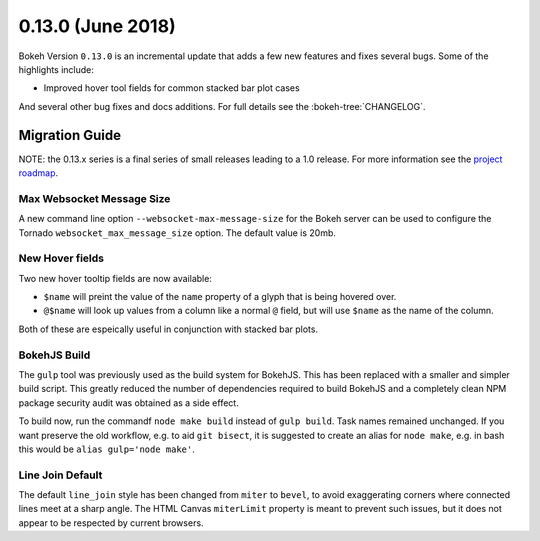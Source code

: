 0.13.0 (June 2018)
==================

Bokeh Version ``0.13.0`` is an incremental update that adds a few
new features and fixes several bugs. Some of the highlights include:

* Improved hover tool fields for common stacked bar plot cases

And several other bug fixes and docs additions. For full details see the
:bokeh-tree:`CHANGELOG`.

Migration Guide
---------------

NOTE: the 0.13.x series is a final series of small releases leading to a
1.0 release. For more information see the `project roadmap`_.

Max Websocket Message Size
~~~~~~~~~~~~~~~~~~~~~~~~~~

A new command line option ``--websocket-max-message-size`` for the Bokeh
server can be used to configure the Tornado ``websocket_max_message_size``
option. The default value is 20mb.

New Hover fields
~~~~~~~~~~~~~~~~

Two new hover tooltip fields are now available:

* ``$name`` will preint the value of the ``name`` property of a glyph that
  is being hovered over.

* ``@$name`` will look up values from a column like a normal ``@`` field,
  but will use ``$name`` as the name of the column.

Both of these are espeically useful in conjunction with stacked bar plots.

BokehJS Build
~~~~~~~~~~~~~

The ``gulp`` tool was previously used as the build system for BokehJS. This
has been replaced with a smaller and simpler build script. This greatly
reduced the number of dependencies required to build BokehJS and a completely
clean NPM package security audit was obtained as a side effect.

To build now, run the commandf ``node make build`` instead of ``gulp build``.
Task names remained unchanged. If you want preserve the old workflow, e.g. to
aid ``git bisect``, it is suggested to create an alias for ``node make``,
e.g. in bash this would be ``alias gulp='node make'``.

Line Join Default
~~~~~~~~~~~~~~~~~

The default ``line_join`` style has been changed from ``miter`` to ``bevel``,
to avoid exaggerating corners where connected lines meet at a sharp angle.
The HTML Canvas ``miterLimit`` property is meant to prevent such issues,
but it does not appear to be respected by current browsers.


.. _project roadmap: https://bokehplots.com/pages/roadmap.html
